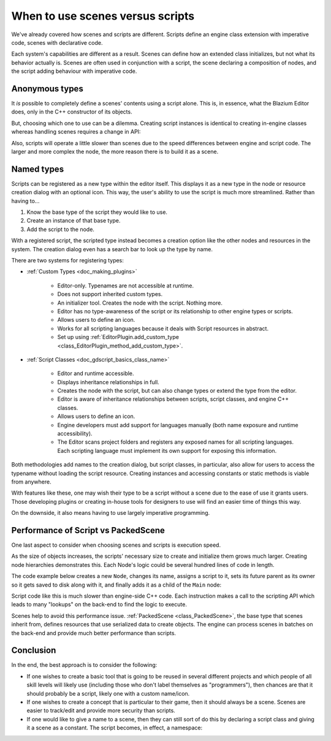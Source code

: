 .. _doc_scenes_versus_scripts:

When to use scenes versus scripts
=================================

We've already covered how scenes and scripts are different. Scripts
define an engine class extension with imperative code, scenes with
declarative code.

Each system's capabilities are different as a result.
Scenes can define how an extended class initializes, but not what its
behavior actually is. Scenes are often used in conjunction with a script,
the scene declaring a composition of nodes, and the script adding behaviour with imperative code.

Anonymous types
---------------

It *is* possible to completely define a scenes' contents using a script alone.
This is, in essence, what the Blazium Editor does, only in the C++ constructor
of its objects.

But, choosing which one to use can be a dilemma. Creating script instances
is identical to creating in-engine classes whereas handling scenes requires
a change in API:

.. tabs::
  .. code-tab:: gdscript GDScript

    const MyNode = preload("my_node.gd")
    const MyScene = preload("my_scene.tscn")
    var node = Node.new()
    var my_node = MyNode.new() # Same method call.
    var my_scene = MyScene.instantiate() # Different method call.
    var my_inherited_scene = MyScene.instantiate(PackedScene.GEN_EDIT_STATE_MAIN) # Create scene inheriting from MyScene.

  .. code-tab:: csharp

    using Godot;

    public partial class Game : Node
    {
        public static CSharpScript MyNode { get; } =
            GD.Load<CSharpScript>("res://Path/To/MyNode.cs");
        public static PackedScene MyScene { get; } =
            GD.Load<PackedScene>("res://Path/To/MyScene.tscn");
        private Node _node;
        private Node _myNode;
        private Node _myScene;
        private Node _myInheritedScene;

        public Game()
        {
            _node = new Node();
            _myNode = MyNode.New().As<Node>();
            // Different than calling new() or MyNode.New(). Instantiated from a PackedScene.
            _myScene = MyScene.Instantiate();
            // Create scene inheriting from MyScene.
            _myInheritedScene = MyScene.Instantiate(PackedScene.GenEditState.Main);
        }
    }

Also, scripts will operate a little slower than scenes due to the
speed differences between engine and script code. The larger and more complex
the node, the more reason there is to build it as a scene.

Named types
-----------

Scripts can be registered as a new type within the editor
itself. This displays it as a new type in the node or resource creation dialog
with an optional icon. This way, the user's ability to use the script
is much more streamlined. Rather than having to...

1. Know the base type of the script they would like to use.

2. Create an instance of that base type.

3. Add the script to the node.

With a registered script, the scripted type instead becomes a creation option
like the other nodes and resources in the system.
The creation dialog even has a search bar to look up the type by
name.

There are two systems for registering types:

- :ref:`Custom Types <doc_making_plugins>`

   - Editor-only. Typenames are not accessible at runtime.

   - Does not support inherited custom types.

   - An initializer tool. Creates the node with the script. Nothing more.

   - Editor has no type-awareness of the script or its relationship
     to other engine types or scripts.

   - Allows users to define an icon.

   - Works for all scripting languages because it deals with Script resources in abstract.

   - Set up using :ref:`EditorPlugin.add_custom_type <class_EditorPlugin_method_add_custom_type>`.

- :ref:`Script Classes <doc_gdscript_basics_class_name>`

   - Editor and runtime accessible.

   - Displays inheritance relationships in full.

   - Creates the node with the script, but can also change types
     or extend the type from the editor.

   - Editor is aware of inheritance relationships between scripts,
     script classes, and engine C++ classes.

   - Allows users to define an icon.

   - Engine developers must add support for languages manually (both name exposure and
     runtime accessibility).

   - The Editor scans project folders and registers any exposed names for all
     scripting languages. Each scripting language must implement its own
     support for exposing this information.

Both methodologies add names to the creation dialog, but script classes, in
particular, also allow for users to access the typename without loading the
script resource. Creating instances and accessing constants or static methods
is viable from anywhere.

With features like these, one may wish their type to be a script without a
scene due to the ease of use it grants users. Those developing plugins or
creating in-house tools for designers to use will find an easier time of things
this way.

On the downside, it also means having to use largely imperative programming.

Performance of Script vs PackedScene
------------------------------------

One last aspect to consider when choosing scenes and scripts is execution speed.

As the size of objects increases, the scripts' necessary size to create and
initialize them grows much larger. Creating node hierarchies demonstrates this.
Each Node's logic could be several hundred lines of code in length.

The code example below creates a new ``Node``, changes its name, assigns a
script to it, sets its future parent as its owner so it gets saved to disk along
with it, and finally adds it as a child of the ``Main`` node:

.. tabs::
  .. code-tab:: gdscript GDScript

    # main.gd
    extends Node

    func _init():
        var child = Node.new()
        child.name = "Child"
        child.script = preload("child.gd")
        add_child(child)
        child.owner = self

  .. code-tab:: csharp

    using Godot;

    public partial class Main : Node
    {
        public Node Child { get; set; }

        public Main()
        {
            Child = new Node();
            Child.Name = "Child";
            var childID = Child.GetInstanceId();
            Child.SetScript(GD.Load<Script>("res://Path/To/Child.cs"));
            // SetScript() causes the C# wrapper object to be disposed, so obtain a new
            // wrapper for the Child node using its instance ID before proceeding.
            Child = (Node)GodotObject.InstanceFromId(childID);
            AddChild(Child);
            Child.Owner = this;
        }
    }

Script code like this is much slower than engine-side C++ code. Each instruction
makes a call to the scripting API which leads to many "lookups" on the back-end
to find the logic to execute.

Scenes help to avoid this performance issue. :ref:`PackedScene
<class_PackedScene>`, the base type that scenes inherit from, defines resources
that use serialized data to create objects. The engine can process scenes in
batches on the back-end and provide much better performance than scripts.

Conclusion
----------

In the end, the best approach is to consider the following:

- If one wishes to create a basic tool that is going to be reused in several
  different projects and which people of all skill levels will likely use
  (including those who don't label themselves as "programmers"), then chances
  are that it should probably be a script, likely one with a custom name/icon.

- If one wishes to create a concept that is particular to their game, then it
  should always be a scene. Scenes are easier to track/edit and provide more
  security than scripts.

- If one would like to give a name to a scene, then they can still sort of do
  this by declaring a script class and giving it a scene as a constant.
  The script becomes, in effect, a namespace:

  .. tabs::
    .. code-tab:: gdscript GDScript

      # game.gd
      class_name Game # extends RefCounted, so it won't show up in the node creation dialog.
      extends RefCounted

      const MyScene = preload("my_scene.tscn")

      # main.gd
      extends Node
      func _ready():
          add_child(Game.MyScene.instantiate())

    .. code-tab:: csharp

      // Game.cs
      public partial class Game : RefCounted
      {
          public static PackedScene MyScene { get; } =
              GD.Load<PackedScene>("res://Path/To/MyScene.tscn");
      }

      // Main.cs
      public partial class Main : Node
      {
          public override void _Ready()
          {
              AddChild(Game.MyScene.Instantiate());
          }
      }
